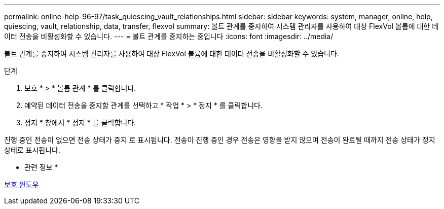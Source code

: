 ---
permalink: online-help-96-97/task_quiescing_vault_relationships.html 
sidebar: sidebar 
keywords: system, manager, online, help, quiescing, vault, relationship, data, transfer, flexvol 
summary: 볼트 관계를 중지하여 시스템 관리자를 사용하여 대상 FlexVol 볼륨에 대한 데이터 전송을 비활성화할 수 있습니다. 
---
= 볼트 관계를 중지하는 중입니다
:icons: font
:imagesdir: ../media/


[role="lead"]
볼트 관계를 중지하여 시스템 관리자를 사용하여 대상 FlexVol 볼륨에 대한 데이터 전송을 비활성화할 수 있습니다.

.단계
. 보호 * > * 볼륨 관계 * 를 클릭합니다.
. 예약된 데이터 전송을 중지할 관계를 선택하고 * 작업 * > * 정지 * 를 클릭합니다.
. 정지 * 창에서 * 정지 * 를 클릭합니다.


진행 중인 전송이 없으면 전송 상태가 중지 로 표시됩니다. 전송이 진행 중인 경우 전송은 영향을 받지 않으며 전송이 완료될 때까지 전송 상태가 정지 상태로 표시됩니다.

* 관련 정보 *

xref:reference_protection_window.adoc[보호 윈도우]
